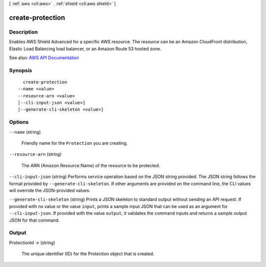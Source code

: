 [ :ref:`aws <cli:aws>` . :ref:`shield <cli:aws shield>` ]

.. _cli:aws shield create-protection:


*****************
create-protection
*****************



===========
Description
===========



Enables AWS Shield Advanced for a specific AWS resource. The resource can be an Amazon CloudFront distribution, Elastic Load Balancing load balancer, or an Amazon Route 53 hosted zone.



See also: `AWS API Documentation <https://docs.aws.amazon.com/goto/WebAPI/shield-2016-06-02/CreateProtection>`_


========
Synopsis
========

::

    create-protection
  --name <value>
  --resource-arn <value>
  [--cli-input-json <value>]
  [--generate-cli-skeleton <value>]




=======
Options
=======

``--name`` (string)


  Friendly name for the ``Protection`` you are creating.

  

``--resource-arn`` (string)


  The ARN (Amazon Resource Name) of the resource to be protected.

  

``--cli-input-json`` (string)
Performs service operation based on the JSON string provided. The JSON string follows the format provided by ``--generate-cli-skeleton``. If other arguments are provided on the command line, the CLI values will override the JSON-provided values.

``--generate-cli-skeleton`` (string)
Prints a JSON skeleton to standard output without sending an API request. If provided with no value or the value ``input``, prints a sample input JSON that can be used as an argument for ``--cli-input-json``. If provided with the value ``output``, it validates the command inputs and returns a sample output JSON for that command.



======
Output
======

ProtectionId -> (string)

  

  The unique identifier (ID) for the  Protection object that is created.

  

  


